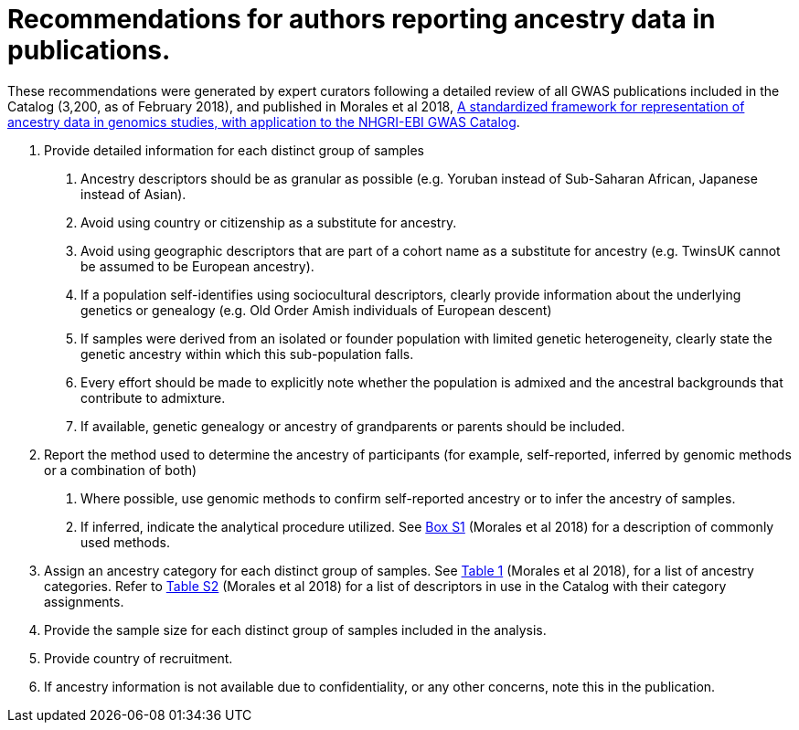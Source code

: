 = Recommendations for authors reporting ancestry data in publications. 


These recommendations were generated by expert curators following a detailed review of all GWAS publications included in the Catalog (3,200, as of February 2018), and published in Morales et al 2018, link:https://genomebiology.biomedcentral.com/articles/10.1186/s13059-018-1396-2[A standardized framework for representation of ancestry data in genomics studies, with application to the NHGRI-EBI GWAS Catalog].

1. Provide detailed information for each distinct group of samples

a. Ancestry descriptors should be as granular as possible (e.g. Yoruban instead of Sub-Saharan African, Japanese instead of Asian).

b. Avoid using country or citizenship as a substitute for ancestry.

c. Avoid using geographic descriptors that are part of a cohort name as a substitute for ancestry (e.g. TwinsUK cannot be assumed to be European ancestry).

d. If a population self-identifies using sociocultural descriptors, clearly provide information about the underlying genetics or genealogy (e.g. Old Order Amish individuals of European descent)

e. If samples were derived from an isolated or founder population with limited genetic heterogeneity, clearly state the genetic ancestry within which this sub-population falls.

f. Every effort should be made to explicitly note whether the population is admixed and the ancestral backgrounds that contribute to admixture.

g. If available, genetic genealogy or ancestry of grandparents or parents should be included.

2. Report the method used to determine the ancestry of participants (for example, self-reported, inferred by genomic methods or a combination of both)

a.	Where possible, use genomic methods to confirm self-reported ancestry or to infer the ancestry of samples.

b.	If inferred, indicate the analytical procedure utilized. See link:https://www.ncbi.nlm.nih.gov/pmc/articles/PMC5815218/bin/13059_2018_1396_MOESM1_ESM.docx[Box S1] (Morales et al 2018) for a description of commonly used methods. 

3.	Assign an ancestry category for each distinct group of samples. See link:https://www.ncbi.nlm.nih.gov/pmc/articles/PMC5815218/table/Tab1/?report=objectonly[Table 1] (Morales et al 2018), for a list of ancestry categories. Refer to link:https://www.ncbi.nlm.nih.gov/pmc/articles/PMC5815218/bin/13059_2018_1396_MOESM3_ESM.xlsx[Table S2] (Morales et al 2018) for a list of descriptors in use in the Catalog with their category assignments.

4.	Provide the sample size for each distinct group of samples included in the analysis.

5.	Provide country of recruitment.

6.	If ancestry information is not available due to confidentiality, or any other concerns, note this in the publication.
